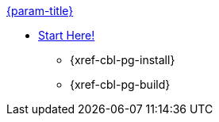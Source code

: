 .xref:couchbase-lite:swift:quickstart.adoc[{param-title}]
// tag::get-started[]
* xref:{cbl-pg-prereqs}[Start Here!]
// tag::start[]
** {xref-cbl-pg-install}
// end::start[]
** {xref-cbl-pg-build}
// end::get-started[]